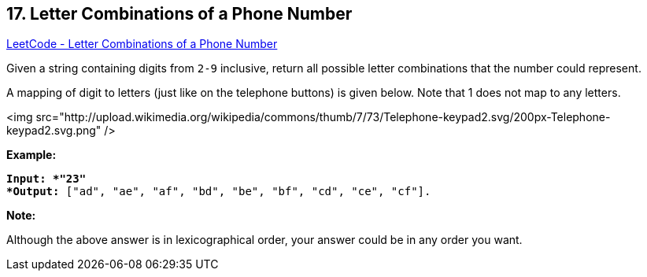 == 17. Letter Combinations of a Phone Number

https://leetcode.com/problems/letter-combinations-of-a-phone-number/[LeetCode - Letter Combinations of a Phone Number]

Given a string containing digits from `2-9` inclusive, return all possible letter combinations that the number could represent.

A mapping of digit to letters (just like on the telephone buttons) is given below. Note that 1 does not map to any letters.

<img src="http://upload.wikimedia.org/wikipedia/commons/thumb/7/73/Telephone-keypad2.svg/200px-Telephone-keypad2.svg.png" />

*Example:*

[subs="verbatim,quotes"]
----
*Input: *"23"
*Output:* ["ad", "ae", "af", "bd", "be", "bf", "cd", "ce", "cf"].
----

*Note:*

Although the above answer is in lexicographical order, your answer could be in any order you want.

